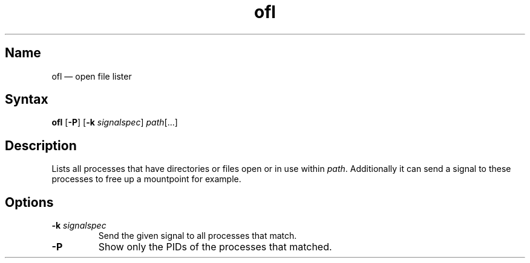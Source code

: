.TH ofl 1 "2008-11-01" "hxtools" "hxtools"
.SH Name
.PP
ofl \(em open file lister
.SH Syntax
.PP
\fBofl\fP [\fB\-P\fP] [\fB\-k\fP \fIsignalspec\fP] \fIpath\fP[...]
.SH Description
.PP
Lists all processes that have directories or files open or in use within
\fIpath\fP. Additionally it can send a signal to these processes to free up
a mountpoint for example.
.SH Options
.TP
\fB\-k\fP \fIsignalspec\fP
Send the given signal to all processes that match.
.TP
\fB\-P\fP
Show only the PIDs of the processes that matched.

